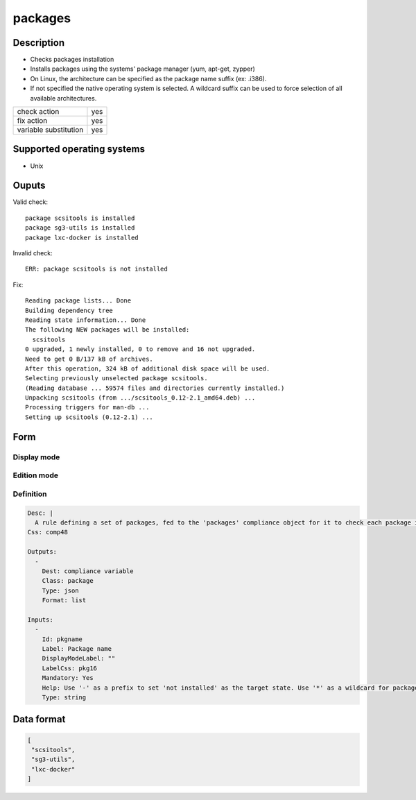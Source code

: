packages
********

Description
============

* Checks packages installation
* Installs packages using the systems' package manager (yum, apt-get, zypper)
* On Linux, the architecture can be specified as the package name suffix (ex: .i386).
* If not specified the native operating system is selected. A wildcard suffix can be used to force selection of all available architectures.

+-----------------------+-----+
| check action          | yes |
+-----------------------+-----+
| fix action            | yes |
+-----------------------+-----+
| variable substitution | yes |
+-----------------------+-----+

Supported operating systems
===========================

* Unix

Ouputs
======

Valid check::

        package scsitools is installed
        package sg3-utils is installed
        package lxc-docker is installed

Invalid check::

	ERR: package scsitools is not installed

Fix::

        Reading package lists... Done
        Building dependency tree
        Reading state information... Done
        The following NEW packages will be installed:
          scsitools
        0 upgraded, 1 newly installed, 0 to remove and 16 not upgraded.
        Need to get 0 B/137 kB of archives.
        After this operation, 324 kB of additional disk space will be used.
        Selecting previously unselected package scsitools.
        (Reading database ... 59574 files and directories currently installed.)
        Unpacking scsitools (from .../scsitools_0.12-2.1_amd64.deb) ...
        Processing triggers for man-db ...
        Setting up scsitools (0.12-2.1) ...
	
Form
====

Display mode
++++++++++++

.. figure:: _static/compliance.objects.package.display.png

Edition mode
++++++++++++

.. figure:: _static/compliance.objects.package.edit.png

Definition
++++++++++

.. code-block:: yaml

        Desc: |
          A rule defining a set of packages, fed to the 'packages' compliance object for it to check each package installed or not-installed status.
        Css: comp48
        
        Outputs:
          -
            Dest: compliance variable
            Class: package
            Type: json
            Format: list
        
        Inputs:
          -
            Id: pkgname
            Label: Package name
            DisplayModeLabel: ""
            LabelCss: pkg16
            Mandatory: Yes
            Help: Use '-' as a prefix to set 'not installed' as the target state. Use '*' as a wildcard for package name expansion for operating systems able to list packages available for installation.
            Type: string

Data format
===========

.. code-block:: json

        [
         "scsitools",
         "sg3-utils",
         "lxc-docker"
        ]
